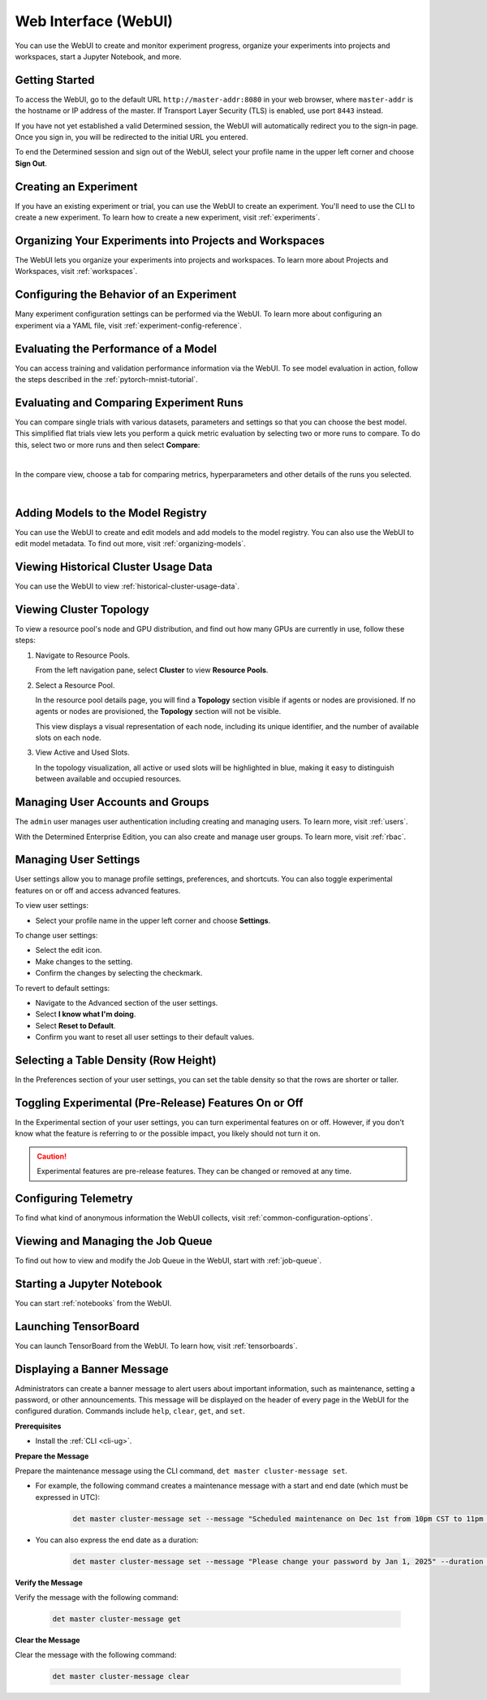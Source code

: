 .. _web-ui-if:

#######################
 Web Interface (WebUI)
#######################

.. meta::
   :description: Discover how to create and monitor experiment progress, organize your experiments into projects and workspaces, start a Jupyter Notebook, and more using the Determined WebUI.

You can use the WebUI to create and monitor experiment progress, organize your experiments into
projects and workspaces, start a Jupyter Notebook, and more.

*****************
 Getting Started
*****************

To access the WebUI, go to the default URL ``http://master-addr:8080`` in your web browser, where
``master-addr`` is the hostname or IP address of the master. If Transport Layer Security (TLS) is
enabled, use port ``8443`` instead.

If you have not yet established a valid Determined session, the WebUI will automatically redirect
you to the sign-in page. Once you sign in, you will be redirected to the initial URL you entered.

To end the Determined session and sign out of the WebUI, select your profile name in the upper left
corner and choose **Sign Out**.

************************
 Creating an Experiment
************************

If you have an existing experiment or trial, you can use the WebUI to create an experiment. You'll
need to use the CLI to create a new experiment. To learn how to create a new experiment, visit
:ref:`experiments`.

**********************************************************
 Organizing Your Experiments into Projects and Workspaces
**********************************************************

The WebUI lets you organize your experiments into projects and workspaces. To learn more about
Projects and Workspaces, visit :ref:`workspaces`.

*******************************************
 Configuring the Behavior of an Experiment
*******************************************

Many experiment configuration settings can be performed via the WebUI. To learn more about
configuring an experiment via a YAML file, visit :ref:`experiment-config-reference`.

***************************************
 Evaluating the Performance of a Model
***************************************

You can access training and validation performance information via the WebUI. To see model
evaluation in action, follow the steps described in the :ref:`pytorch-mnist-tutorial`.

******************************************
 Evaluating and Comparing Experiment Runs
******************************************

You can compare single trials with various datasets, parameters and settings so that you can choose
the best model. This simplified flat trials view lets you perform a quick metric evaluation by
selecting two or more runs to compare. To do this, select two or more runs and then select
**Compare**:

.. image:: /assets/images/webui-runs.png
   :alt: WebUI showing list of runs for comparison

|

In the compare view, choose a tab for comparing metrics, hyperparameters and other details of the
runs you selected.

.. image:: /assets/images/webui-runs-compared.png
   :alt: WebUI showing selected runs with hyperparameters compared

|

*************************************
 Adding Models to the Model Registry
*************************************

You can use the WebUI to create and edit models and add models to the model registry. You can also
use the WebUI to edit model metadata. To find out more, visit :ref:`organizing-models`.

***************************************
 Viewing Historical Cluster Usage Data
***************************************

You can use the WebUI to view :ref:`historical-cluster-usage-data`.

**************************
 Viewing Cluster Topology
**************************

To view a resource pool's node and GPU distribution, and find out how many GPUs are currently in
use, follow these steps:

#. Navigate to Resource Pools.

   From the left navigation pane, select **Cluster** to view **Resource Pools**.

#. Select a Resource Pool.

   In the resource pool details page, you will find a **Topology** section visible if agents or
   nodes are provisioned. If no agents or nodes are provisioned, the **Topology** section will not
   be visible.

   This view displays a visual representation of each node, including its unique identifier, and the
   number of available slots on each node.

#. View Active and Used Slots.

   In the topology visualization, all active or used slots will be highlighted in blue, making it
   easy to distinguish between available and occupied resources.

***********************************
 Managing User Accounts and Groups
***********************************

The ``admin`` user manages user authentication including creating and managing users. To learn more,
visit :ref:`users`.

With the Determined Enterprise Edition, you can also create and manage user groups. To learn more,
visit :ref:`rbac`.

************************
 Managing User Settings
************************

User settings allow you to manage profile settings, preferences, and shortcuts. You can also toggle
experimental features on or off and access advanced features.

To view user settings:

-  Select your profile name in the upper left corner and choose **Settings**.

To change user settings:

-  Select the edit icon.
-  Make changes to the setting.
-  Confirm the changes by selecting the checkmark.

To revert to default settings:

-  Navigate to the Advanced section of the user settings.
-  Select **I know what I'm doing**.
-  Select **Reset to Default**.
-  Confirm you want to reset all user settings to their default values.

****************************************
 Selecting a Table Density (Row Height)
****************************************

In the Preferences section of your user settings, you can set the table density so that the rows are
shorter or taller.

********************************************************
 Toggling Experimental (Pre-Release) Features On or Off
********************************************************

In the Experimental section of your user settings, you can turn experimental features on or off.
However, if you don't know what the feature is referring to or the possible impact, you likely
should not turn it on.

.. caution::

   Experimental features are pre-release features. They can be changed or removed at any time.

***********************
 Configuring Telemetry
***********************

To find what kind of anonymous information the WebUI collects, visit
:ref:`common-configuration-options`.

************************************
 Viewing and Managing the Job Queue
************************************

To find out how to view and modify the Job Queue in the WebUI, start with :ref:`job-queue`.

*****************************
 Starting a Jupyter Notebook
*****************************

You can start :ref:`notebooks` from the WebUI.

***********************
 Launching TensorBoard
***********************

You can launch TensorBoard from the WebUI. To learn how, visit :ref:`tensorboards`.

*****************************
 Displaying a Banner Message
*****************************

Administrators can create a banner message to alert users about important information, such as
maintenance, setting a password, or other announcements. This message will be displayed on the
header of every page in the WebUI for the configured duration. Commands include ``help``, ``clear``,
``get``, and ``set``.

**Prerequisites**

-  Install the :ref:`CLI <cli-ug>`.

**Prepare the Message**

Prepare the maintenance message using the CLI command, ``det master cluster-message set``.

-  For example, the following command creates a maintenance message with a start and end date (which
   must be expressed in UTC):

      .. code:: bash

         det master cluster-message set --message "Scheduled maintenance on Dec 1st from 10pm CST to 11pm CST." --start "2024-12-02-04:00:00Z" --end "2024-12-02-05:00:00Z"

-  You can also express the end date as a duration:

      .. code:: bash

         det master cluster-message set --message "Please change your password by Jan 1, 2025" --duration 14d

**Verify the Message**

Verify the message with the following command:

   .. code:: bash

      det master cluster-message get

**Clear the Message**

Clear the message with the following command:

   .. code:: bash

      det master cluster-message clear
